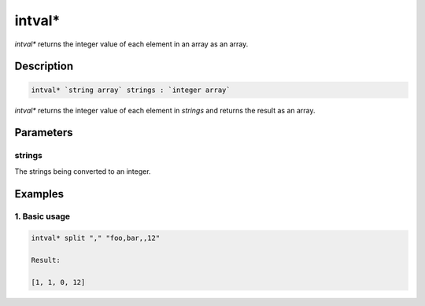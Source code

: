 intval*
=======

`intval*` returns the integer value of each element in an array as an array.

Description
-----------

.. code-block:: text

   intval* `string array` strings : `integer array`

`intval*` returns the integer value of each element in `strings` and returns the result as an
array.

Parameters
----------

strings
*******

The strings being converted to an integer.

Examples
--------

1. Basic usage
**********************

.. code-block:: text

   intval* split "," "foo,bar,,12"

   Result:

   [1, 1, 0, 12]
